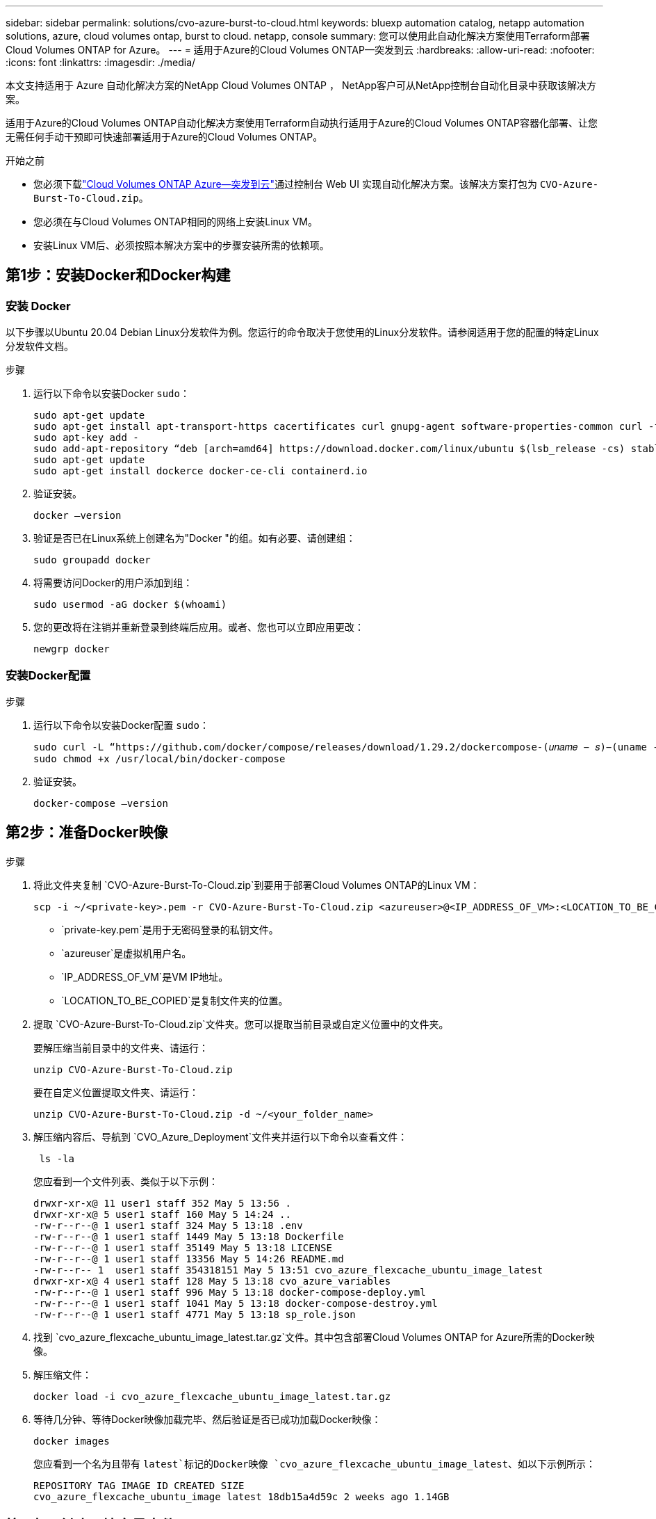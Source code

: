 ---
sidebar: sidebar 
permalink: solutions/cvo-azure-burst-to-cloud.html 
keywords: bluexp automation catalog, netapp automation solutions, azure, cloud volumes ontap, burst to cloud. netapp, console 
summary: 您可以使用此自动化解决方案使用Terraform部署Cloud Volumes ONTAP for Azure。 
---
= 适用于Azure的Cloud Volumes ONTAP—突发到云
:hardbreaks:
:allow-uri-read: 
:nofooter: 
:icons: font
:linkattrs: 
:imagesdir: ./media/


[role="lead"]
本文支持适用于 Azure 自动化解决方案的NetApp Cloud Volumes ONTAP ， NetApp客户可从NetApp控制台自动化目录中获取该解决方案。

适用于Azure的Cloud Volumes ONTAP自动化解决方案使用Terraform自动执行适用于Azure的Cloud Volumes ONTAP容器化部署、让您无需任何手动干预即可快速部署适用于Azure的Cloud Volumes ONTAP。

.开始之前
* 您必须下载link:https://console.netapp.com/automationCatalog["Cloud Volumes ONTAP Azure—突发到云"^]通过控制台 Web UI 实现自动化解决方案。该解决方案打包为 `CVO-Azure-Burst-To-Cloud.zip`。
* 您必须在与Cloud Volumes ONTAP相同的网络上安装Linux VM。
* 安装Linux VM后、必须按照本解决方案中的步骤安装所需的依赖项。




== 第1步：安装Docker和Docker构建



=== 安装 Docker

以下步骤以Ubuntu 20.04 Debian Linux分发软件为例。您运行的命令取决于您使用的Linux分发软件。请参阅适用于您的配置的特定Linux分发软件文档。

.步骤
. 运行以下命令以安装Docker `sudo`：
+
[source, cli]
----
sudo apt-get update
sudo apt-get install apt-transport-https cacertificates curl gnupg-agent software-properties-common curl -fsSL https://download.docker.com/linux/ubuntu/gpg |
sudo apt-key add -
sudo add-apt-repository “deb [arch=amd64] https://download.docker.com/linux/ubuntu $(lsb_release -cs) stable”
sudo apt-get update
sudo apt-get install dockerce docker-ce-cli containerd.io
----
. 验证安装。
+
[source, cli]
----
docker –version
----
. 验证是否已在Linux系统上创建名为"Docker "的组。如有必要、请创建组：
+
[source, cli]
----
sudo groupadd docker
----
. 将需要访问Docker的用户添加到组：
+
[source, cli]
----
sudo usermod -aG docker $(whoami)
----
. 您的更改将在注销并重新登录到终端后应用。或者、您也可以立即应用更改：
+
[source, cli]
----
newgrp docker
----




=== 安装Docker配置

.步骤
. 运行以下命令以安装Docker配置 `sudo`：
+
[source, cli]
----
sudo curl -L “https://github.com/docker/compose/releases/download/1.29.2/dockercompose-(𝑢𝑛𝑎𝑚𝑒 − 𝑠)−(uname -m)” -o /usr/local/bin/docker-compose
sudo chmod +x /usr/local/bin/docker-compose
----
. 验证安装。
+
[source, cli]
----
docker-compose –version
----




== 第2步：准备Docker映像

.步骤
. 将此文件夹复制 `CVO-Azure-Burst-To-Cloud.zip`到要用于部署Cloud Volumes ONTAP的Linux VM：
+
[source, cli]
----
scp -i ~/<private-key>.pem -r CVO-Azure-Burst-To-Cloud.zip <azureuser>@<IP_ADDRESS_OF_VM>:<LOCATION_TO_BE_COPIED>
----
+
** `private-key.pem`是用于无密码登录的私钥文件。
** `azureuser`是虚拟机用户名。
** `IP_ADDRESS_OF_VM`是VM IP地址。
** `LOCATION_TO_BE_COPIED`是复制文件夹的位置。


. 提取 `CVO-Azure-Burst-To-Cloud.zip`文件夹。您可以提取当前目录或自定义位置中的文件夹。
+
要解压缩当前目录中的文件夹、请运行：

+
[source, cli]
----
unzip CVO-Azure-Burst-To-Cloud.zip
----
+
要在自定义位置提取文件夹、请运行：

+
[source, cli]
----
unzip CVO-Azure-Burst-To-Cloud.zip -d ~/<your_folder_name>
----
. 解压缩内容后、导航到 `CVO_Azure_Deployment`文件夹并运行以下命令以查看文件：
+
[source, cli]
----
 ls -la
----
+
您应看到一个文件列表、类似于以下示例：

+
[listing]
----
drwxr-xr-x@ 11 user1 staff 352 May 5 13:56 .
drwxr-xr-x@ 5 user1 staff 160 May 5 14:24 ..
-rw-r--r--@ 1 user1 staff 324 May 5 13:18 .env
-rw-r--r--@ 1 user1 staff 1449 May 5 13:18 Dockerfile
-rw-r--r--@ 1 user1 staff 35149 May 5 13:18 LICENSE
-rw-r--r--@ 1 user1 staff 13356 May 5 14:26 README.md
-rw-r--r-- 1  user1 staff 354318151 May 5 13:51 cvo_azure_flexcache_ubuntu_image_latest
drwxr-xr-x@ 4 user1 staff 128 May 5 13:18 cvo_azure_variables
-rw-r--r--@ 1 user1 staff 996 May 5 13:18 docker-compose-deploy.yml
-rw-r--r--@ 1 user1 staff 1041 May 5 13:18 docker-compose-destroy.yml
-rw-r--r--@ 1 user1 staff 4771 May 5 13:18 sp_role.json
----
. 找到 `cvo_azure_flexcache_ubuntu_image_latest.tar.gz`文件。其中包含部署Cloud Volumes ONTAP for Azure所需的Docker映像。
. 解压缩文件：
+
[source, cli]
----
docker load -i cvo_azure_flexcache_ubuntu_image_latest.tar.gz
----
. 等待几分钟、等待Docker映像加载完毕、然后验证是否已成功加载Docker映像：
+
[source, cli]
----
docker images
----
+
您应看到一个名为且带有 `latest`标记的Docker映像 `cvo_azure_flexcache_ubuntu_image_latest`、如以下示例所示：

+
[listing]
----
REPOSITORY TAG IMAGE ID CREATED SIZE
cvo_azure_flexcache_ubuntu_image latest 18db15a4d59c 2 weeks ago 1.14GB
----




== 第3步：创建环境变量文件

在此阶段，您必须创建两个环境变量文件。一个文件用于使用服务主体凭据对 Azure 资源管理器 API 进行身份验证。第二个文件用于设置环境变量，以使控制台 Terraform 模块能够定位和验证 Azure API。

.步骤
. 创建服务主体。
+
在创建环境变量文件之前，必须按照中的步骤创建服务主体link:https://learn.microsoft.com/en-us/azure/active-directory/develop/howto-create-service-principal-portal["创建可以访问资源的Azure Active Directory应用程序和服务主体"^]。

. 将*贡献方*角色分配给新创建的服务主体。
. 创建自定义角色。
+
.. 找到该 `sp_role.json`文件、然后在列出的操作下检查所需的权限。
.. 插入这些权限并将自定义角色附加到新创建的服务主体。


. 导航到*Certificates & Secretes*并选择*New client Secret*以创建客户端机密。
+
创建客户端密钥时，必须记录*value*列中的详细信息，因为您将无法再看到此值。您还必须记录以下信息：

+
** 客户端 ID
** 订阅ID
** 租户ID
+
创建环境变量时需要此信息。您可以在服务主体UI的*Overview*部分中找到客户端ID和租户ID信息。



. 创建环境文件。
+
.. 在以下位置创建 `azureauth.env`文件：
+
`path/to/env-file/azureauth.env`

+
... 将以下内容添加到文件中：
+
ClientID=<>clientSecret=<>下标Id=<>租户ID=<>

+
格式“*必须*”与上面所示完全相同，键和值之间没有空格。



.. 在以下位置创建 `credentials.env`文件：
+
`path/to/env-file/credentials.env`

+
... 将以下内容添加到文件中：
+
Azue_租 户ID=<>Azue_client_SECLE=<>Azue_client_ID=<>Azue_Probation_ID=<>

+
格式“*必须*”与上面所示完全相同，键和值之间没有空格。





. 将绝对文件路径添加到文件中 `.env`。
+
在与环境变量对应的文件中输入环境文件 `.env`的 `AZURE_RM_CREDS`绝对路径 `azureauth.env`。

+
`AZURE_RM_CREDS=path/to/env-file/azureauth.env`

+
在与环境变量对应的文件中输入环境文件 `.env`的 `BLUEXP_TF_AZURE_CREDS`绝对路径 `credentials.env`。

+
`BLUEXP_TF_AZURE_CREDS=path/to/env-file/credentials.env`





== 步骤 4：注册NetApp智能服务

通过您的云提供商注册NetApp智能服务，按小时付费（PAYGO）或通过年度合同付费。NetApp智能服务包括NetApp备份和恢复、 Cloud Volumes ONTAP、 NetApp云分层、 NetApp勒索软件恢复和NetApp灾难恢复。NetApp数据分类包含在您的订阅中，无需额外付费

.步骤
. 从 Azure 门户导航到 *SaaS* 并选择 *订阅NetApp智能服务*。
. 选择*云管理器(按小时、WORM和数据服务划分的容量PYGO)*计划。
+
您可以使用与Cloud Volumes ONTAP相同的资源组，也可以使用不同的资源组。

. 配置控制台门户以将 SaaS 订阅导入控制台。
+
您可以通过导航到*产品和计划详细信息*并选择*立即配置帐户*选项、直接从Azure门户配置此帐户。

+
然后您将被重定向到控制台门户以确认配置。

. 通过选择“*保存*”确认控制台门户中的配置。




== 第5步：创建外部卷

您应创建一个外部卷、以保留Terraform状态文件和其他重要文件。您必须确保文件可供Terraform运行工作流和部署。

.步骤
. 在Docker撰写之外创建外部卷：
+
[source, cli]
----
docker volume create « volume_name »
----
+
示例：

+
[listing]
----
docker volume create cvo_azure_volume_dst
----
. 使用以下选项之一：
+
.. 向环境文件添加外部卷路径 `.env`。
+
您必须遵循以下所示的确切格式。

+
格式。

+
`PERSISTENT_VOL=path/to/external/volume:/cvo_azure`

+
示例：
`PERSISTENT_VOL=cvo_azure_volume_dst:/cvo_azure`

.. 将NFS共享添加为外部卷。
+
请确保Docker容器可以与NFS共享进行通信、并且已配置正确的权限(例如读/写权限)。

+
... 在Docker编制文件中添加NFS共享路径作为外部卷的路径、如下所示：格式：
+
`PERSISTENT_VOL=path/to/nfs/volume:/cvo_azure`

+
示例：
`PERSISTENT_VOL=nfs/mnt/document:/cvo_azure`





. 导航到 `cvo_azure_variables`文件夹。
+
您应在该文件夹中看到以下变量文件：

+
`terraform.tfvars`

+
`variables.tf`

. 根据需要更改文件中的值 `terraform.tfvars`。
+
修改文件中的任何变量值时、您必须阅读特定的支持文档 `terraform.tfvars`。根据地区、可用性区域以及适用于Azure的Cloud Volumes ONTAP支持的其他因素、这些值可能会有所不同。其中包括单个节点和高可用性(HA)对的许可证、磁盘大小和VM大小。

+
控制台代理和Cloud Volumes ONTAP Terraform 模块的所有支持变量均已在 `variables.tf`文件。您必须引用 `variables.tf`在添加到文件之前 `terraform.tfvars`文件。

. 根据您的要求，您可以通过将以下选项设置为或来启用或 `false`禁用FlexCache和FlexClone `true`。
+
以下示例将启用FlexCache和FlexClone：

+
** `is_flexcache_required = true`
** `is_flexclone_required = true`


. 如有必要、您可以从Azure Active Directory服务检索Terraform变量的值 `az_service_principal_object_id`：
+
.. 导航到*企业应用程序–>所有应用程序*，然后选择您先前创建的服务主体的名称。
.. 复制对象ID并插入Terraform变量的值：
+
`az_service_principal_object_id`







== 第6步：部署Cloud Volumes ONTAP for Azure

请按照以下步骤部署Cloud Volumes ONTAP for Azure。

.步骤
. 从根文件夹中、运行以下命令以触发部署：
+
[source, cli]
----
docker-compose up -d
----
+
此时将触发两个容器、第一个容器部署Cloud Volumes ONTAP、第二个容器将遥测数据发送到AutoSupport。

+
第二个容器将等待、直到第一个容器成功完成所有步骤。

. 使用日志文件监控部署过程的进度：
+
[source, cli]
----
docker-compose logs -f
----
+
此命令可实时提供输出并捕获以下日志文件中的数据：

+
`deployment.log`

+
`telemetry_asup.log`

+
您可以通过使用以下环境变量编辑这些日志文件来更改其名称 `.env`：

+
`DEPLOYMENT_LOGS`

+
`TELEMETRY_ASUP_LOGS`

+
以下示例显示了如何更改日志文件名：

+
`DEPLOYMENT_LOGS=<your_deployment_log_filename>.log`

+
`TELEMETRY_ASUP_LOGS=<your_telemetry_asup_log_filename>.log`



.完成后
您可以使用以下步骤删除临时环境并清理在部署过程中创建的项目。

.步骤
. 如果您已部署FlexCache、请在文件中设置以下选项 `terraform.tfvars`、这样将清理FlexCache卷并删除先前创建的临时环境。
+
`flexcache_operation = "destroy"`

+

NOTE: 可能的选项包括 `deploy`和 `destroy`。

. 如果您已部署FlexClone、请在文件中设置以下选项 `terraform.tfvars`、这样将清理FlexClone卷并删除先前创建的临时环境。
+
`flexclone_operation = "destroy"`

+

NOTE: 可能的选项包括 `deploy`和 `destroy`。


